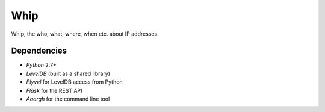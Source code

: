 ====
Whip
====

Whip, the who, what, where, when etc. about IP addresses.


Dependencies
============

* *Python* 2.7+
* *LevelDB* (built as a shared library)
* *Plyvel* for LevelDB access from Python
* *Flask* for the REST API
* *Aaargh* for the command line tool
